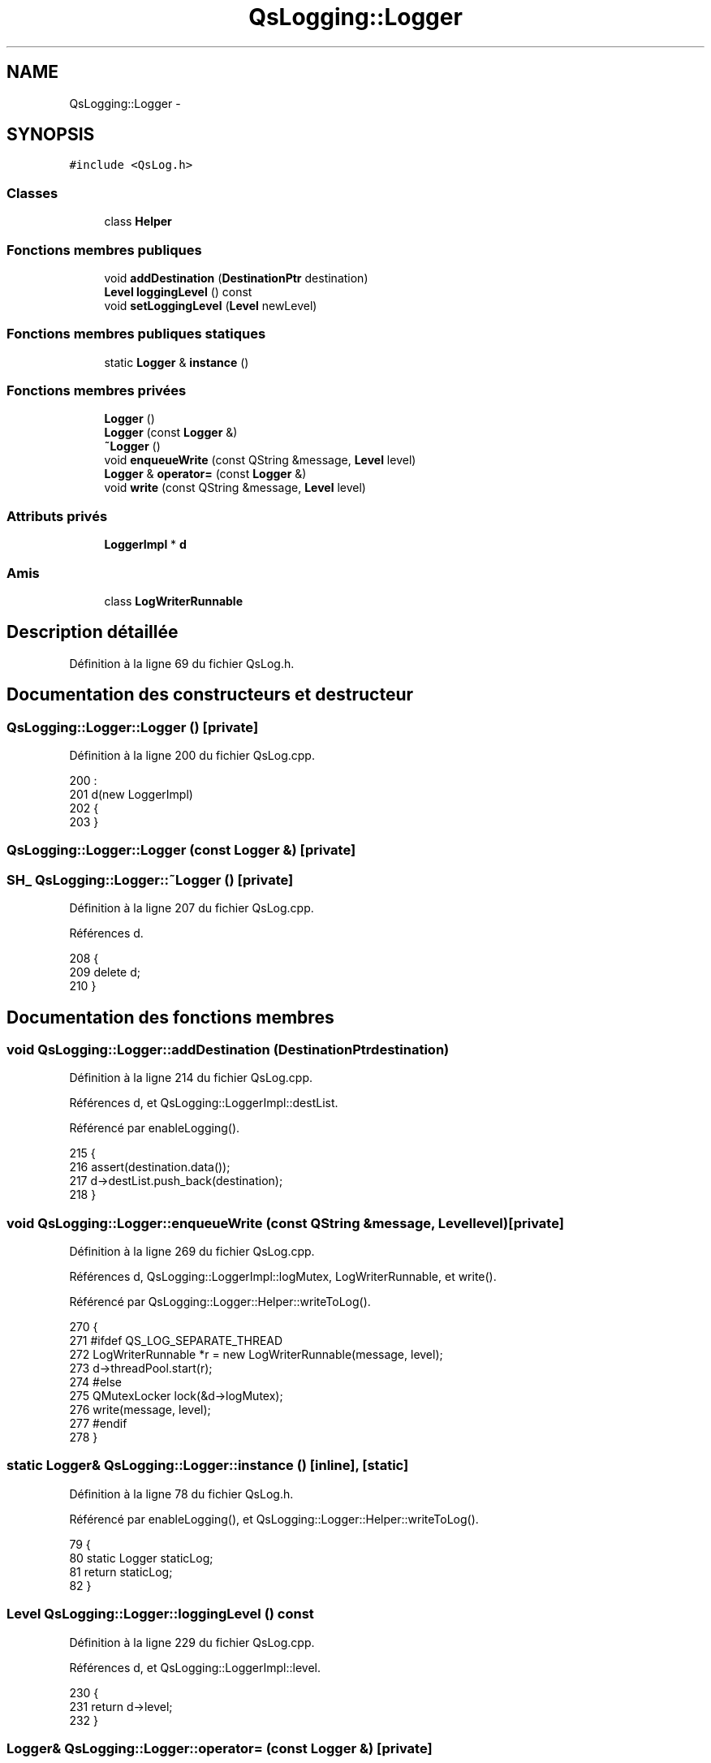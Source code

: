 .TH "QsLogging::Logger" 3 "Jeudi Juin 20 2013" "Version 0.3" "PreCheck" \" -*- nroff -*-
.ad l
.nh
.SH NAME
QsLogging::Logger \- 
.SH SYNOPSIS
.br
.PP
.PP
\fC#include <QsLog\&.h>\fP
.SS "Classes"

.in +1c
.ti -1c
.RI "class \fBHelper\fP"
.br
.in -1c
.SS "Fonctions membres publiques"

.in +1c
.ti -1c
.RI "void \fBaddDestination\fP (\fBDestinationPtr\fP destination)"
.br
.ti -1c
.RI "\fBLevel\fP \fBloggingLevel\fP () const "
.br
.ti -1c
.RI "void \fBsetLoggingLevel\fP (\fBLevel\fP newLevel)"
.br
.in -1c
.SS "Fonctions membres publiques statiques"

.in +1c
.ti -1c
.RI "static \fBLogger\fP & \fBinstance\fP ()"
.br
.in -1c
.SS "Fonctions membres privées"

.in +1c
.ti -1c
.RI "\fBLogger\fP ()"
.br
.ti -1c
.RI "\fBLogger\fP (const \fBLogger\fP &)"
.br
.ti -1c
.RI "\fB~Logger\fP ()"
.br
.ti -1c
.RI "void \fBenqueueWrite\fP (const QString &message, \fBLevel\fP level)"
.br
.ti -1c
.RI "\fBLogger\fP & \fBoperator=\fP (const \fBLogger\fP &)"
.br
.ti -1c
.RI "void \fBwrite\fP (const QString &message, \fBLevel\fP level)"
.br
.in -1c
.SS "Attributs privés"

.in +1c
.ti -1c
.RI "\fBLoggerImpl\fP * \fBd\fP"
.br
.in -1c
.SS "Amis"

.in +1c
.ti -1c
.RI "class \fBLogWriterRunnable\fP"
.br
.in -1c
.SH "Description détaillée"
.PP 
Définition à la ligne 69 du fichier QsLog\&.h\&.
.SH "Documentation des constructeurs et destructeur"
.PP 
.SS "QsLogging::Logger::Logger ()\fC [private]\fP"

.PP
Définition à la ligne 200 du fichier QsLog\&.cpp\&.
.PP
.nf
200                :
201     d(new LoggerImpl)
202 {
203 }
.fi
.SS "QsLogging::Logger::Logger (const \fBLogger\fP &)\fC [private]\fP"

.SS "\fBSH_\fP QsLogging::Logger::~Logger ()\fC [private]\fP"

.PP
Définition à la ligne 207 du fichier QsLog\&.cpp\&.
.PP
Références d\&.
.PP
.nf
208 {
209     delete d;
210 }
.fi
.SH "Documentation des fonctions membres"
.PP 
.SS "void QsLogging::Logger::addDestination (\fBDestinationPtr\fPdestination)"

.PP
Définition à la ligne 214 du fichier QsLog\&.cpp\&.
.PP
Références d, et QsLogging::LoggerImpl::destList\&.
.PP
Référencé par enableLogging()\&.
.PP
.nf
215 {
216     assert(destination\&.data());
217     d->destList\&.push_back(destination);
218 }
.fi
.SS "void QsLogging::Logger::enqueueWrite (const QString &message, \fBLevel\fPlevel)\fC [private]\fP"

.PP
Définition à la ligne 269 du fichier QsLog\&.cpp\&.
.PP
Références d, QsLogging::LoggerImpl::logMutex, LogWriterRunnable, et write()\&.
.PP
Référencé par QsLogging::Logger::Helper::writeToLog()\&.
.PP
.nf
270 {
271 #ifdef QS_LOG_SEPARATE_THREAD
272     LogWriterRunnable *r = new LogWriterRunnable(message, level);
273     d->threadPool\&.start(r);
274 #else
275     QMutexLocker lock(&d->logMutex);
276     write(message, level);
277 #endif
278 }
.fi
.SS "static \fBLogger\fP& QsLogging::Logger::instance ()\fC [inline]\fP, \fC [static]\fP"

.PP
Définition à la ligne 78 du fichier QsLog\&.h\&.
.PP
Référencé par enableLogging(), et QsLogging::Logger::Helper::writeToLog()\&.
.PP
.nf
79     {
80         static Logger staticLog;
81         return staticLog;
82     }
.fi
.SS "\fBLevel\fP QsLogging::Logger::loggingLevel () const"

.PP
Définition à la ligne 229 du fichier QsLog\&.cpp\&.
.PP
Références d, et QsLogging::LoggerImpl::level\&.
.PP
.nf
230 {
231     return d->level;
232 }
.fi
.SS "\fBLogger\fP& QsLogging::Logger::operator= (const \fBLogger\fP &)\fC [private]\fP"

.SS "void QsLogging::Logger::setLoggingLevel (\fBLevel\fPnewLevel)"

.PP
Définition à la ligne 222 du fichier QsLog\&.cpp\&.
.PP
Références d, et QsLogging::LoggerImpl::level\&.
.PP
Référencé par enableLogging()\&.
.PP
.nf
223 {
224     d->level = newLevel;
225 }
.fi
.SS "void QsLogging::Logger::write (const QString &message, \fBLevel\fPlevel)\fC [private]\fP"

.PP
Définition à la ligne 285 du fichier QsLog\&.cpp\&.
.PP
Références d, et QsLogging::LoggerImpl::destList\&.
.PP
Référencé par enqueueWrite()\&.
.PP
.nf
286 {
287     for (DestinationList::iterator it = d->destList\&.begin(),
288          endIt = d->destList\&.end();it != endIt;++it) {
289         (*it)->write(message, level);
290     }
291 }
.fi
.SH "Documentation des fonctions amies et associées"
.PP 
.SS "friend class LogWriterRunnable\fC [friend]\fP"

.PP
Définition à la ligne 210 du fichier QsLog\&.h\&.
.PP
Référencé par enqueueWrite()\&.
.SH "Documentation des données membres"
.PP 
.SS "QsLogging::Logger::d\fC [private]\fP"

.PP
Définition à la ligne 209 du fichier QsLog\&.h\&.
.PP
Référencé par addDestination(), enqueueWrite(), loggingLevel(), setLoggingLevel(), write(), et ~Logger()\&.

.SH "Auteur"
.PP 
Généré automatiquement par Doxygen pour PreCheck à partir du code source\&.
